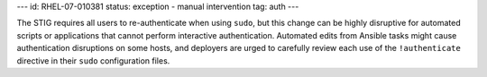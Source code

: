 ---
id: RHEL-07-010381
status: exception - manual intervention
tag: auth
---

The STIG requires all users to re-authenticate when using ``sudo``, but this
change can be highly disruptive for automated scripts or applications that
cannot perform interactive authentication. Automated edits from Ansible tasks
might cause authentication disruptions on some hosts, and deployers are urged
to carefully review each use of the ``!authenticate`` directive in their
``sudo`` configuration files.
